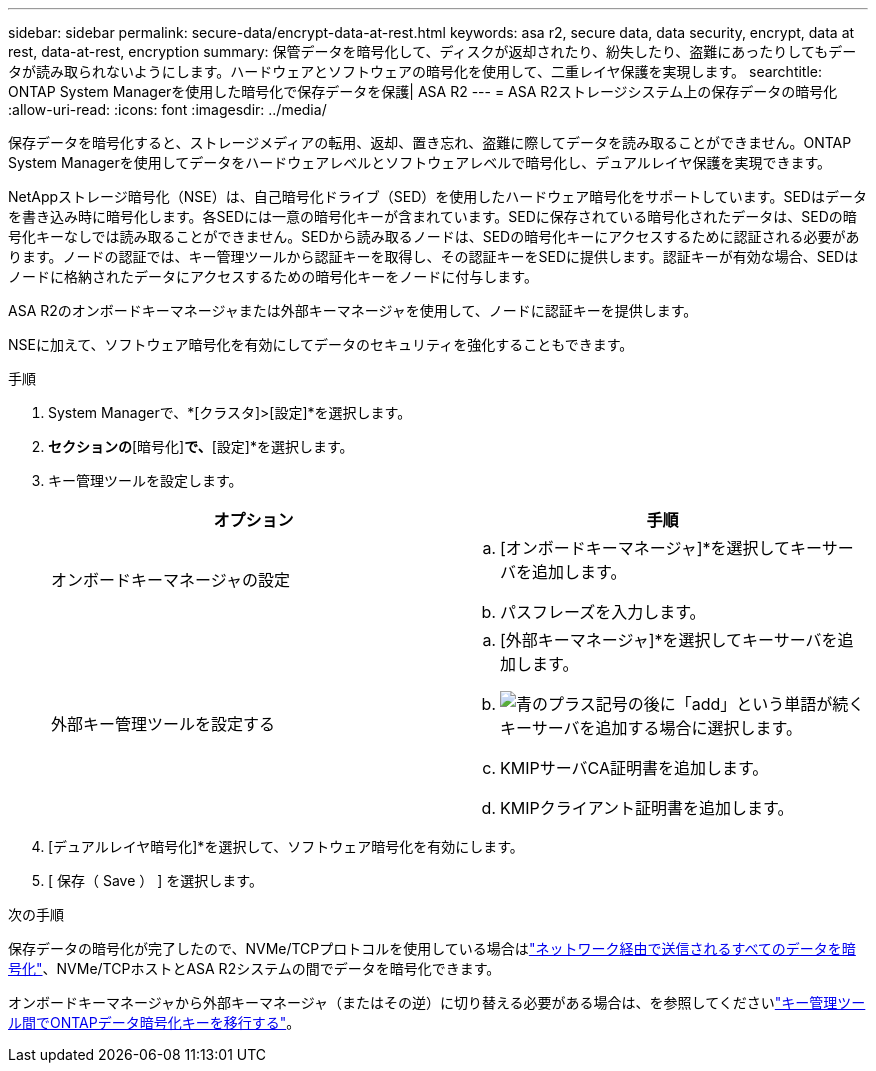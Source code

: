 ---
sidebar: sidebar 
permalink: secure-data/encrypt-data-at-rest.html 
keywords: asa r2, secure data, data security, encrypt, data at rest, data-at-rest, encryption 
summary: 保管データを暗号化して、ディスクが返却されたり、紛失したり、盗難にあったりしてもデータが読み取られないようにします。ハードウェアとソフトウェアの暗号化を使用して、二重レイヤ保護を実現します。 
searchtitle: ONTAP System Managerを使用した暗号化で保存データを保護| ASA R2 
---
= ASA R2ストレージシステム上の保存データの暗号化
:allow-uri-read: 
:icons: font
:imagesdir: ../media/


[role="lead"]
保存データを暗号化すると、ストレージメディアの転用、返却、置き忘れ、盗難に際してデータを読み取ることができません。ONTAP System Managerを使用してデータをハードウェアレベルとソフトウェアレベルで暗号化し、デュアルレイヤ保護を実現できます。

NetAppストレージ暗号化（NSE）は、自己暗号化ドライブ（SED）を使用したハードウェア暗号化をサポートしています。SEDはデータを書き込み時に暗号化します。各SEDには一意の暗号化キーが含まれています。SEDに保存されている暗号化されたデータは、SEDの暗号化キーなしでは読み取ることができません。SEDから読み取るノードは、SEDの暗号化キーにアクセスするために認証される必要があります。ノードの認証では、キー管理ツールから認証キーを取得し、その認証キーをSEDに提供します。認証キーが有効な場合、SEDはノードに格納されたデータにアクセスするための暗号化キーをノードに付与します。

ASA R2のオンボードキーマネージャまたは外部キーマネージャを使用して、ノードに認証キーを提供します。

NSEに加えて、ソフトウェア暗号化を有効にしてデータのセキュリティを強化することもできます。

.手順
. System Managerで、*[クラスタ]>[設定]*を選択します。
. [セキュリティ]*セクションの*[暗号化]*で、*[設定]*を選択します。
. キー管理ツールを設定します。
+
[cols="2"]
|===
| オプション | 手順 


| オンボードキーマネージャの設定  a| 
.. [オンボードキーマネージャ]*を選択してキーサーバを追加します。
.. パスフレーズを入力します。




| 外部キー管理ツールを設定する  a| 
.. [外部キーマネージャ]*を選択してキーサーバを追加します。
.. image:icon_add.gif["青のプラス記号の後に「add」という単語が続く"]キーサーバを追加する場合に選択します。
.. KMIPサーバCA証明書を追加します。
.. KMIPクライアント証明書を追加します。


|===
. [デュアルレイヤ暗号化]*を選択して、ソフトウェア暗号化を有効にします。
. [ 保存（ Save ） ] を選択します。


.次の手順
保存データの暗号化が完了したので、NVMe/TCPプロトコルを使用している場合はlink:nvme-tcp-connections.html["ネットワーク経由で送信されるすべてのデータを暗号化"]、NVMe/TCPホストとASA R2システムの間でデータを暗号化できます。

オンボードキーマネージャから外部キーマネージャ（またはその逆）に切り替える必要がある場合は、を参照してくださいlink:https://docs.netapp.com/us-en/ontap/encryption-at-rest/migrate-keys-between-key-managers.html["キー管理ツール間でONTAPデータ暗号化キーを移行する"^]。
